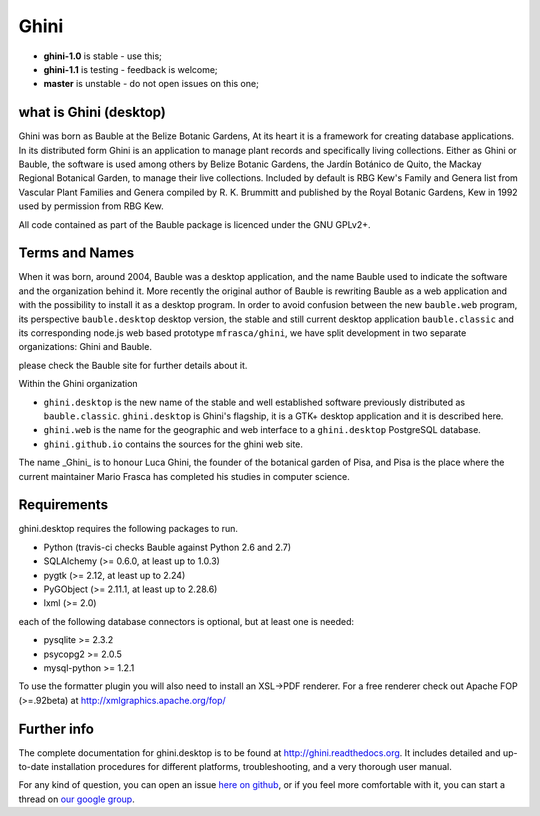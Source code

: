 Ghini
======

.. image:: https://travis-ci.org/Ghini/ghini.desktop.svg
.. image:: https://img.shields.io/pypi/v/ghini.svg
.. image:: https://coveralls.io/repos/Ghini/ghini.desktop/badge.svg?branch=master&service=github
  :target: https://coveralls.io/github/Ghini/ghini.desktop?branch=master

* **ghini-1.0** is stable - use this; 
* **ghini-1.1** is testing - feedback is welcome;
* **master** is unstable - do not open issues on this one; 

what is Ghini (desktop)
------------------------

Ghini was born as Bauble at the Belize Botanic Gardens, At its heart it is a
framework for creating database applications.  In its distributed form Ghini
is an application to manage plant records and specifically living
collections.  Either as Ghini or Bauble, the software is used among others
by Belize Botanic Gardens, the Jardín Botánico de Quito, the Mackay Regional
Botanical Garden, to manage their live collections.  Included by default is
RBG Kew's Family and Genera list from Vascular Plant Families and Genera
compiled by R. K. Brummitt and published by the Royal Botanic Gardens, Kew
in 1992 used by permission from RBG Kew.

All code contained as part of the Bauble package is licenced under
the GNU GPLv2+.

Terms and Names
---------------

When it was born, around 2004, Bauble was a desktop application, and the
name Bauble used to indicate the software and the organization behind it.
More recently the original author of Bauble is rewriting Bauble as a web
application and with the possibility to install it as a desktop program.  In
order to avoid confusion between the new ``bauble.web`` program, its
perspective ``bauble.desktop`` desktop version, the stable and still current
desktop application ``bauble.classic`` and its corresponding node.js web
based prototype ``mfrasca/ghini``, we have split development in two separate
organizations: Ghini and Bauble.

please check the Bauble site for further details about it.

Within the Ghini organization

- ``ghini.desktop`` is the new name of the stable and well established
  software previously distributed as ``bauble.classic``.  ``ghini.desktop``
  is Ghini's flagship, it is a GTK+ desktop application and it is described
  here.
- ``ghini.web`` is the name for the geographic and web interface to a
  ``ghini.desktop`` PostgreSQL database.
- ``ghini.github.io`` contains the sources for the ghini web site.

The name _Ghini_ is to honour Luca Ghini, the founder of the botanical
garden of Pisa, and Pisa is the place where the current maintainer Mario
Frasca has completed his studies in computer science.

Requirements
------------
ghini.desktop requires the following packages to run.

* Python (travis-ci checks Bauble against Python 2.6 and 2.7)
* SQLAlchemy (>= 0.6.0, at least up to 1.0.3)
* pygtk (>= 2.12, at least up to 2.24)
* PyGObject (>= 2.11.1, at least up to 2.28.6)
* lxml (>= 2.0)

each of the following database connectors is optional, but at least one is needed:

* pysqlite >= 2.3.2
* psycopg2 >= 2.0.5 
* mysql-python >= 1.2.1 

To use the formatter plugin you will also need to install an
XSL->PDF renderer.  For a free renderer check out Apache FOP
(>=.92beta) at http://xmlgraphics.apache.org/fop/

Further info
------------

The complete documentation for ghini.desktop is to be found at
http://ghini.readthedocs.org.  It includes detailed and up-to-date
installation procedures for different platforms, troubleshooting,
and a very thorough user manual.

For any kind of question, you can open an issue `here on github
<https://github.com/Ghini/ghini.desktop/issues/new>`_, or if you feel more
comfortable with it, you can start a thread on `our google group
<https://groups.google.com/forum/#!forum/bauble>`_.
